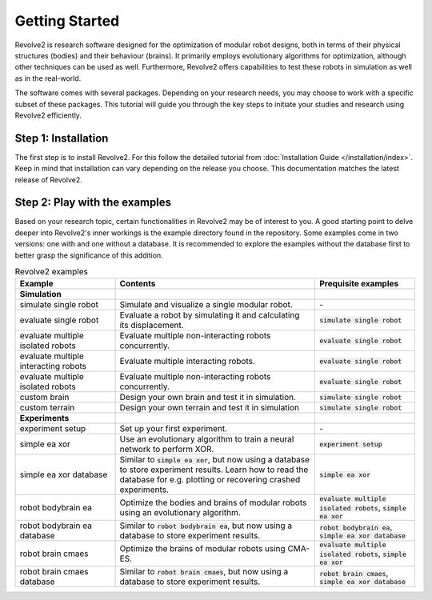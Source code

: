 ===============
Getting Started
===============

Revolve2 is research software designed for the optimization of modular robot designs, both in terms of their physical structures (bodies) and their behaviour (brains). It primarily employs evolutionary algorithms for optimization, although other techniques can be used as well. Furthermore, Revolve2 offers capabilities to test these robots in simulation as well as in the real-world.

The software comes with several packages. Depending on your research needs, you may choose to work with a specific subset of these packages.
This tutorial will guide you through the key steps to initiate your studies and research using Revolve2 efficiently.

--------------------
Step 1: Installation
--------------------
The first step is to install Revolve2. For this follow the detailed tutorial from :doc:`Installation Guide </installation/index>`.
Keep in mind that installation can vary depending on the release you choose. This documentation matches the latest release of Revolve2.

------------------------------
Step 2: Play with the examples
------------------------------
Based on your research topic, certain functionalities in Revolve2 may be of interest to you.
A good starting point to delve deeper into Revolve2's inner workings is the example directory found in the repository.
Some examples come in two versions: one with and one without a database.
It is recommended to explore the examples without the database first to better grasp the significance of this addition.

.. list-table:: Revolve2 examples
   :widths: 25 50 25
   :header-rows: 1

   * - Example
     - Contents
     - Prequisite examples
   * - **Simulation**
     - 
     - 
   * - simulate single robot
     - Simulate and visualize a single modular robot.
     - \-
   * - evaluate single robot
     - Evaluate a robot by simulating it and calculating its displacement.
     - :code:`simulate single robot`
   * - evaluate multiple isolated robots
     - Evaluate multiple non-interacting robots concurrently.
     - :code:`evaluate single robot`
   * - evaluate multiple interacting robots
     - Evaluate multiple interacting robots.
     - :code:`evaluate single robot`
   * - evaluate multiple isolated robots
     - Evaluate multiple non-interacting robots concurrently.
     - :code:`evaluate single robot`
   * - custom brain
     - Design your own brain and test it in simulation.
     - :code:`simulate single robot`
   * - custom terrain
     - Design your own terrain and test it in simulation
     - :code:`simulate single robot`
   * - **Experiments**
     - 
     - 
   * - experiment setup
     - Set up your first experiment.
     - \-
   * - simple ea xor
     - Use an evolutionary algorithm to train a neural network to perform XOR.
     - :code:`experiment setup`
   * - simple ea xor database
     - Similar to :code:`simple ea xor`, but now using a database to store experiment results.
       Learn how to read the database for e.g. plotting or recovering crashed experiments.
     - :code:`simple ea xor`
   * - robot bodybrain ea
     - Optimize the bodies and brains of modular robots using an evolutionary algorithm.
     - :code:`evaluate multiple isolated robots`, :code:`simple ea xor`
   * - robot bodybrain ea database
     - Similar to :code:`robot bodybrain ea`, but now using a database to store experiment results.
     - :code:`robot bodybrain ea`, :code:`simple ea xor database`
   * - robot brain cmaes
     - Optimize the brains of modular robots using CMA-ES.
     - :code:`evaluate multiple isolated robots`, :code:`simple ea xor`
   * - robot brain cmaes database
     - Similar to :code:`robot brain cmaes`, but now using a database to store experiment results.
     - :code:`robot brain cmaes`, :code:`simple ea xor database`
